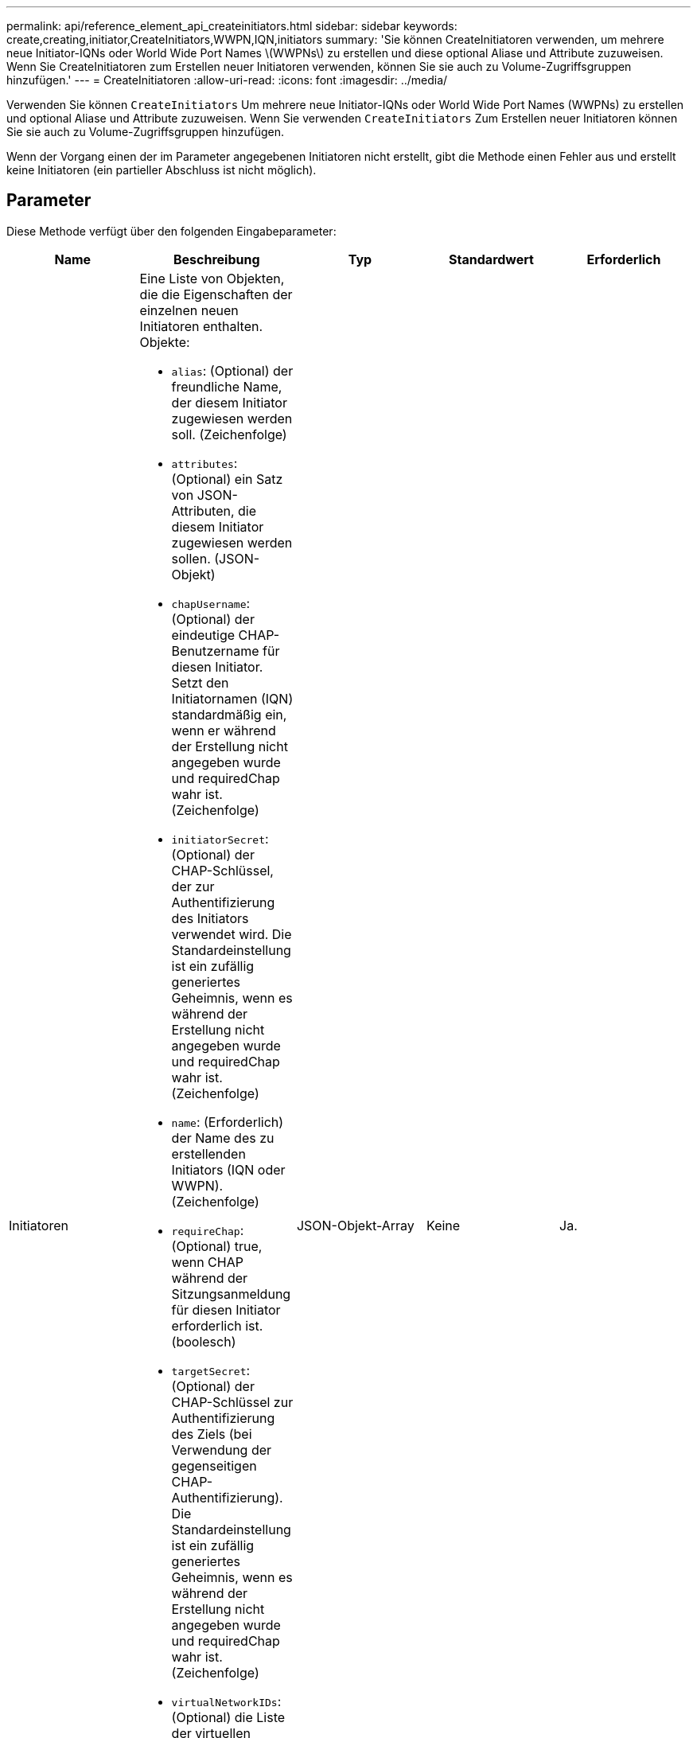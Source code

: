 ---
permalink: api/reference_element_api_createinitiators.html 
sidebar: sidebar 
keywords: create,creating,initiator,CreateInitiators,WWPN,IQN,initiators 
summary: 'Sie können CreateInitiatoren verwenden, um mehrere neue Initiator-IQNs oder World Wide Port Names \(WWPNs\) zu erstellen und diese optional Aliase und Attribute zuzuweisen. Wenn Sie CreateInitiatoren zum Erstellen neuer Initiatoren verwenden, können Sie sie auch zu Volume-Zugriffsgruppen hinzufügen.' 
---
= CreateInitiatoren
:allow-uri-read: 
:icons: font
:imagesdir: ../media/


[role="lead"]
Verwenden Sie können `CreateInitiators` Um mehrere neue Initiator-IQNs oder World Wide Port Names (WWPNs) zu erstellen und optional Aliase und Attribute zuzuweisen. Wenn Sie verwenden `CreateInitiators` Zum Erstellen neuer Initiatoren können Sie sie auch zu Volume-Zugriffsgruppen hinzufügen.

Wenn der Vorgang einen der im Parameter angegebenen Initiatoren nicht erstellt, gibt die Methode einen Fehler aus und erstellt keine Initiatoren (ein partieller Abschluss ist nicht möglich).



== Parameter

Diese Methode verfügt über den folgenden Eingabeparameter:

|===
| Name | Beschreibung | Typ | Standardwert | Erforderlich 


 a| 
Initiatoren
 a| 
Eine Liste von Objekten, die die Eigenschaften der einzelnen neuen Initiatoren enthalten. Objekte:

* `alias`: (Optional) der freundliche Name, der diesem Initiator zugewiesen werden soll. (Zeichenfolge)
* `attributes`: (Optional) ein Satz von JSON-Attributen, die diesem Initiator zugewiesen werden sollen. (JSON-Objekt)
* `chapUsername`: (Optional) der eindeutige CHAP-Benutzername für diesen Initiator. Setzt den Initiatornamen (IQN) standardmäßig ein, wenn er während der Erstellung nicht angegeben wurde und requiredChap wahr ist. (Zeichenfolge)
* `initiatorSecret`: (Optional) der CHAP-Schlüssel, der zur Authentifizierung des Initiators verwendet wird. Die Standardeinstellung ist ein zufällig generiertes Geheimnis, wenn es während der Erstellung nicht angegeben wurde und requiredChap wahr ist. (Zeichenfolge)
* `name`: (Erforderlich) der Name des zu erstellenden Initiators (IQN oder WWPN). (Zeichenfolge)
* `requireChap`: (Optional) true, wenn CHAP während der Sitzungsanmeldung für diesen Initiator erforderlich ist. (boolesch)
* `targetSecret`: (Optional) der CHAP-Schlüssel zur Authentifizierung des Ziels (bei Verwendung der gegenseitigen CHAP-Authentifizierung). Die Standardeinstellung ist ein zufällig generiertes Geheimnis, wenn es während der Erstellung nicht angegeben wurde und requiredChap wahr ist. (Zeichenfolge)
* `virtualNetworkIDs`: (Optional) die Liste der virtuellen Netzwerk-IDs, die diesem Initiator zugeordnet sind. Wenn Sie ein oder mehrere virtuelle Netzwerke definieren, kann sich dieser Initiator nur bei diesen virtuellen Netzwerken anmelden. Wenn Sie keine virtuellen Netzwerke definieren, kann sich dieser Initiator bei allen Netzwerken anmelden.
* `volumeAccessGroupID`: (Optional) die ID der Volume Access Group, der dieser neu erstellte Initiator hinzugefügt wird. (Ganze Zahl)

 a| 
JSON-Objekt-Array
 a| 
Keine
 a| 
Ja.

|===


== Rückgabewert

Diese Methode hat den folgenden Rückgabewert:

|===


| Name | Beschreibung | Typ 


 a| 
Initiatoren
 a| 
Liste von Objekten, die die neu erstellten Initiatoren beschreiben
 a| 
xref:reference_element_api_initiator.adoc[Initiator] Array erledigen

|===


== Fehler

Mit dieser Methode kann der folgende Fehler zurückgegeben werden:

|===


| Name | Beschreibung 


 a| 
XInitiatorExists
 a| 
Dieser Wert wird zurückgegeben, wenn der ausgewählte Name des Initiators bereits vorhanden ist.

|===


== Anforderungsbeispiel

Anforderungen für diese Methode sind ähnlich wie das folgende Beispiel:

[listing]
----
{
  "id": 3291,
  "method": "CreateInitiators",
  "params": {
    "initiators": [
      {
        "name": "iqn.1993-08.org.debian:01:288170452",
        "alias": "example1"
      },
      {
        "name": "iqn.1993-08.org.debian:01:297817012",
        "alias": "example2"
      }
    ]
  }
}
----


== Antwortbeispiel

Diese Methode gibt eine Antwort zurück, die dem folgenden Beispiel ähnelt:

[listing]
----
{
  "id": 3291,
  "result": {
    "initiators": [
      {
        "alias": "example1",
        "attributes": {},
        "initiatorID": 145,
        "initiatorName": "iqn.1993-08.org.debian:01:288170452",
        "volumeAccessGroups": []
      },
      {
        "alias": "example2",
        "attributes": {},
        "initiatorID": 146,
        "initiatorName": "iqn.1993-08.org.debian:01:297817012",
        "volumeAccessGroups": []
      }
    ]
  }
}
----


== Neu seit Version

9.6



== Weitere Informationen

xref:reference_element_api_listinitiators.adoc[ListenInitiatoren]
